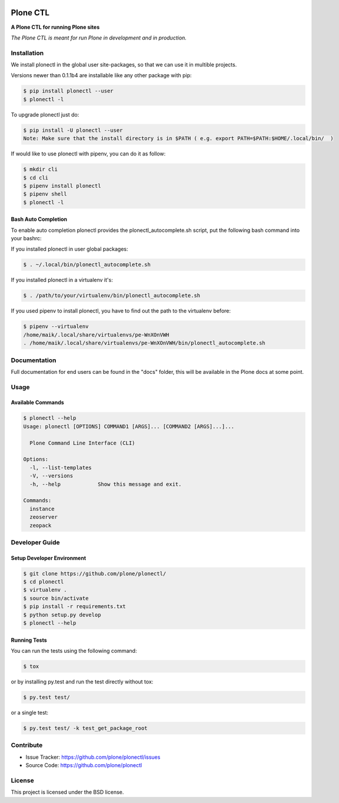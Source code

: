 .. image:: https://secure.travis-ci.org/plone/plonectl.png?branch=master
    :target: http://travis-ci.org/plone/plonectl

.. image:: https://coveralls.io/repos/github/plone/plonectl/badge.svg?branch=master
    :target: https://coveralls.io/github/plone/plonectl?branch=master
    :alt: Coveralls

.. image:: https://img.shields.io/pypi/v/plonectl.svg
    :target: https://pypi.python.org/pypi/plonectl/
    :alt: Latest Version

.. image:: https://img.shields.io/pypi/pyversions/bobtemplates.plone.svg?style=plastic
    :alt: PyPI - Python Version

=========
Plone CTL
=========

.. image:: https://github.com/plone/plonectl/blob/master/docs/plone_cli_logo.svg


**A Plone CTL for running Plone sites**

*The Plone CTL is meant for run Plone in development and in production.*


Installation
============

We install plonectl in the global user site-packages, so that we can use it in multible projects.

Versions newer than 0.1.1b4 are installable like any other package with pip:

.. code-block:: console

    $ pip install plonectl --user
    $ plonectl -l

To upgrade plonectl just do:

.. code-block:: console

    $ pip install -U plonectl --user
    Note: Make sure that the install directory is in $PATH ( e.g. export PATH=$PATH:$HOME/.local/bin/  )

If would like to use plonectl with pipenv, you can do it as follow:

.. code-block:: console

    $ mkdir cli
    $ cd cli
    $ pipenv install plonectl
    $ pipenv shell
    $ plonectl -l


Bash Auto Completion
--------------------

To enable auto completion plonectl provides the plonectl_autocomplete.sh script, put the following bash command into your bashrc:

If you installed plonectl in user global packages:

.. code-block:: console

    $ . ~/.local/bin/plonectl_autocomplete.sh


If you installed plonectl in a virtualenv it's:

.. code-block:: console

    $ . /path/to/your/virtualenv/bin/plonectl_autocomplete.sh


If you used pipenv to install plonectl, you have to find out the path to the virtualenv before:

.. code-block:: console

    $ pipenv --virtualenv
    /home/maik/.local/share/virtualenvs/pe-WnXOnVWH
    . /home/maik/.local/share/virtualenvs/pe-WnXOnVWH/bin/plonectl_autocomplete.sh


Documentation
=============

Full documentation for end users can be found in the "docs" folder, this will be available in the Plone docs at some point.

Usage
=====

Available Commands
------------------

.. code-block:: console

    $ plonectl --help
    Usage: plonectl [OPTIONS] COMMAND1 [ARGS]... [COMMAND2 [ARGS]...]...

      Plone Command Line Interface (CLI)

    Options:
      -l, --list-templates
      -V, --versions
      -h, --help            Show this message and exit.

    Commands:
      instance
      zeoserver
      zeopack


Developer Guide
===============

Setup Developer Environment
---------------------------

.. code-block:: console

    $ git clone https://github.com/plone/plonectl/
    $ cd plonectl
    $ virtualenv .
    $ source bin/activate
    $ pip install -r requirements.txt
    $ python setup.py develop
    $ plonectl --help


Running Tests
-------------

You can run the tests using the following command:

.. code-block:: console

    $ tox

or by installing py.test and run the test directly without tox:

.. code-block:: console

    $ py.test test/

or a single test:

.. code-block:: console

    $ py.test test/ -k test_get_package_root



Contribute
==========

- Issue Tracker: https://github.com/plone/plonectl/issues
- Source Code: https://github.com/plone/plonectl


License
=======

This project is licensed under the BSD license.
